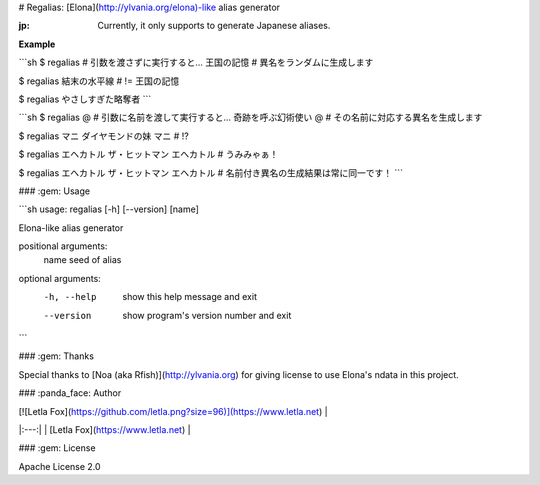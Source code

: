 # Regalias: [Elona](http://ylvania.org/elona)-like alias generator

:jp: Currently, it only supports to generate Japanese aliases.

**Example**

```sh
$ regalias  # 引数を渡さずに実行すると...
王国の記憶  # 異名をランダムに生成します

$ regalias
結末の水平線  # != 王国の記憶

$ regalias
やさしすぎた略奪者
```

```sh
$ regalias @  # 引数に名前を渡して実行すると...
奇跡を呼ぶ幻術使い @  # その名前に対応する異名を生成します

$ regalias マニ
ダイヤモンドの妹 マニ  # !?

$ regalias エヘカトル
ザ・ヒットマン エヘカトル  # うみみゃぁ！

$ regalias エヘカトル
ザ・ヒットマン エヘカトル  # 名前付き異名の生成結果は常に同一です！
```


### :gem: Usage

```sh
usage: regalias [-h] [--version] [name]

Elona-like alias generator

positional arguments:
  name        seed of alias

optional arguments:
  -h, --help  show this help message and exit
  --version   show program's version number and exit
```


### :gem: Thanks

Special thanks to [Noa (aka Rfish)](http://ylvania.org) for giving license to use Elona's ndata in this project.


### :panda_face: Author

| [![Letla Fox](https://github.com/letla.png?size=96)](https://www.letla.net) |
|:---:|
| [Letla Fox](https://www.letla.net) |


### :gem: License

Apache License 2.0


